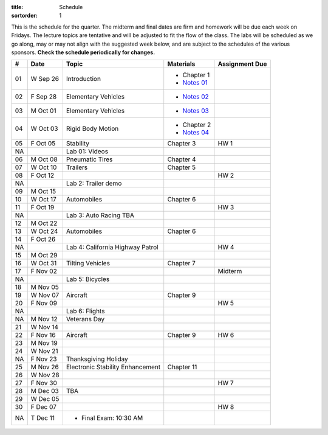 :title: Schedule
:sortorder: 1

This is the schedule for the quarter. The midterm and final dates are firm and
homework will be due each week on Fridays. The lecture topics are tentative and
will be adjusted to fit the flow of the class. The labs will be scheduled as we
go along, may or may not align with the suggested week below, and are subject
to the schedules of the various sponsors. **Check the schedule periodically for
changes.**

== ==========  ====================================  =========================  ===============
#  Date        Topic                                 Materials                  Assignment Due
== ==========  ====================================  =========================  ===============
01 W Sep 26    Introduction                          - Chapter 1
                                                     - `Notes 01`_
02 F Sep 28    Elementary Vehicles                   - `Notes 02`_
-- ----------  ------------------------------------  -------------------------  ---------------
03 M Oct 01    Elementary Vehicles                   - `Notes 03`_
04 W Oct 03    Rigid Body Motion                     - Chapter 2
                                                     - `Notes 04`_
05 F Oct 05    Stability                             Chapter 3                  HW 1
NA             Lab 01: Videos
-- ----------  ------------------------------------  -------------------------  ---------------
06 M Oct 08    Pneumatic Tires                       Chapter 4
07 W Oct 10    Trailers                              Chapter 5
08 F Oct 12                                                                     HW 2
NA             Lab 2: Trailer demo
-- ----------  ------------------------------------  -------------------------  ---------------
09 M Oct 15
10 W Oct 17    Automobiles                           Chapter 6
11 F Oct 19                                                                     HW 3
NA             Lab 3: Auto Racing TBA
-- ----------  ------------------------------------  -------------------------  ---------------
12 M Oct 22
13 W Oct 24    Automobiles                           Chapter 6
14 F Oct 26
NA             Lab 4: California Highway Patrol                                 HW 4
-- ----------  ------------------------------------  -------------------------  ---------------
15 M Oct 29
16 W Oct 31    Tilting Vehicles                      Chapter 7
17 F Nov 02                                                                     Midterm
NA             Lab 5: Bicycles
-- ----------  ------------------------------------  -------------------------  ---------------
18 M Nov 05
19 W Nov 07    Aircraft                              Chapter 9
20 F Nov 09                                                                     HW 5
NA             Lab 6: Flights
-- ----------  ------------------------------------  -------------------------  ---------------
NA M Nov 12    Veterans Day
21 W Nov 14
22 F Nov 16    Aircraft                              Chapter 9                  HW 6
-- ----------  ------------------------------------  -------------------------  ---------------
23 M Nov 19
24 W Nov 21
NA F Nov 23    Thanksgiving Holiday
-- ----------  ------------------------------------  -------------------------  ---------------
25 M Nov 26    Electronic Stability Enhancement      Chapter 11
26 W Nov 28
27 F Nov 30                                                                     HW 7
-- ----------  ------------------------------------  -------------------------  ---------------
28 M Dec 03    TBA
29 W Dec 05
30 F Dec 07                                                                     HW 8
-- ----------  ------------------------------------  -------------------------  ---------------
NA T Dec 11    - Final Exam: 10:30 AM
== ==========  ====================================  =========================  ===============

.. _Notes 01: https://objects-us-east-1.dream.io/eme134/lecture-notes/eme134-l01.pdf
.. _Notes 02: https://objects-us-east-1.dream.io/eme134/lecture-notes/eme134-l02.pdf
.. _Notes 03: https://objects-us-east-1.dream.io/eme134/lecture-notes/eme134-l03.pdf
.. _Notes 04: https://objects-us-east-1.dream.io/eme134/lecture-notes/eme134-l04.pdf

